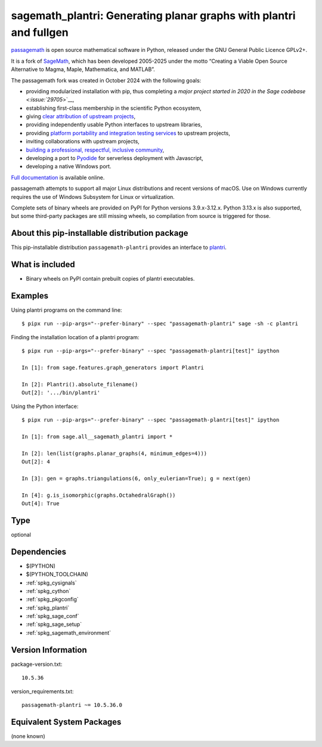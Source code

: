 .. _spkg_sagemath_plantri:

=========================================================================================
sagemath_plantri: Generating planar graphs with plantri and fullgen
=========================================================================================

`passagemath <https://github.com/passagemath/passagemath>`__ is open
source mathematical software in Python, released under the GNU General
Public Licence GPLv2+.

It is a fork of `SageMath <https://www.sagemath.org/>`__, which has been
developed 2005-2025 under the motto “Creating a Viable Open Source
Alternative to Magma, Maple, Mathematica, and MATLAB”.

The passagemath fork was created in October 2024 with the following
goals:

-  providing modularized installation with pip, thus completing a `major
   project started in 2020 in the Sage
   codebase <:issue:`29705`>`__,
-  establishing first-class membership in the scientific Python
   ecosystem,
-  giving `clear attribution of upstream
   projects <https://groups.google.com/g/sage-devel/c/6HO1HEtL1Fs/m/G002rPGpAAAJ>`__,
-  providing independently usable Python interfaces to upstream
   libraries,
-  providing `platform portability and integration testing
   services <https://github.com/passagemath/passagemath/issues/704>`__
   to upstream projects,
-  inviting collaborations with upstream projects,
-  `building a professional, respectful, inclusive
   community <https://groups.google.com/g/sage-devel/c/xBzaINHWwUQ>`__,
-  developing a port to `Pyodide <https://pyodide.org/en/stable/>`__ for
   serverless deployment with Javascript,
-  developing a native Windows port.

`Full documentation <https://doc.sagemath.org/html/en/index.html>`__ is
available online.

passagemath attempts to support all major Linux distributions and recent versions of
macOS. Use on Windows currently requires the use of Windows Subsystem for Linux or
virtualization.

Complete sets of binary wheels are provided on PyPI for Python versions 3.9.x-3.12.x.
Python 3.13.x is also supported, but some third-party packages are still missing wheels,
so compilation from source is triggered for those.


About this pip-installable distribution package
-----------------------------------------------

This pip-installable distribution ``passagemath-plantri`` provides an interface
to `plantri <https://users.cecs.anu.edu.au/~bdm/plantri/>`_.


What is included
----------------

* Binary wheels on PyPI contain prebuilt copies of plantri executables.


Examples
--------

Using plantri programs on the command line::

    $ pipx run --pip-args="--prefer-binary" --spec "passagemath-plantri" sage -sh -c plantri


Finding the installation location of a plantri program::

    $ pipx run --pip-args="--prefer-binary" --spec "passagemath-plantri[test]" ipython

    In [1]: from sage.features.graph_generators import Plantri

    In [2]: Plantri().absolute_filename()
    Out[2]: '.../bin/plantri'


Using the Python interface::

    $ pipx run --pip-args="--prefer-binary" --spec "passagemath-plantri[test]" ipython

    In [1]: from sage.all__sagemath_plantri import *

    In [2]: len(list(graphs.planar_graphs(4, minimum_edges=4)))
    Out[2]: 4

    In [3]: gen = graphs.triangulations(6, only_eulerian=True); g = next(gen)

    In [4]: g.is_isomorphic(graphs.OctahedralGraph())
    Out[4]: True

Type
----

optional


Dependencies
------------

- $(PYTHON)
- $(PYTHON_TOOLCHAIN)
- :ref:`spkg_cysignals`
- :ref:`spkg_cython`
- :ref:`spkg_pkgconfig`
- :ref:`spkg_plantri`
- :ref:`spkg_sage_conf`
- :ref:`spkg_sage_setup`
- :ref:`spkg_sagemath_environment`

Version Information
-------------------

package-version.txt::

    10.5.36

version_requirements.txt::

    passagemath-plantri ~= 10.5.36.0


Equivalent System Packages
--------------------------

(none known)

